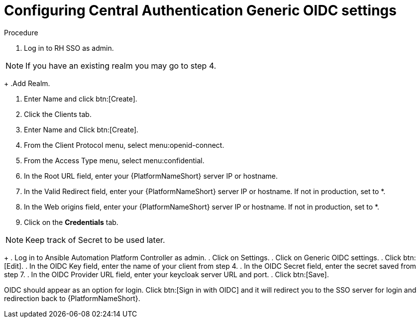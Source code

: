 [id="configure-central-auth-generic-oidc-settings"]

= Configuring Central Authentication Generic OIDC settings

.Procedure

. Log in to RH SSO as admin.

NOTE: If you have an existing realm you may go to step 4.
+
.Add Realm.

. Enter Name and click btn:[Create].

. Click the Clients tab.

. Enter Name and Click btn:[Create].

. From the Client Protocol menu, select menu:openid-connect.
. From the Access Type menu, select menu:confidential.

. In the Root URL field, enter your {PlatformNameShort} server IP or hostname.

. In the Valid Redirect field, enter your {PlatformNameShort} server IP or hostname. If not in production, set to *.

. In the Web origins field, enter your {PlatformNameShort} server IP or hostname. If not in production, set to *.

. Click on the *Credentials* tab.

NOTE: Keep track of Secret to be used later.
+
. Log in to Ansible Automation Platform Controller as admin.
. Click on Settings.
. Click on Generic OIDC settings.
. Click btn:[Edit].
. In the OIDC Key field, enter the name of your client from step 4.
. In the OIDC Secret field, enter the secret saved from step 7.
. In the OIDC Provider URL field, enter your keycloak server URL and port.
. Click btn:[Save].

OIDC should appear as an option for login. Click btn:[Sign in with OIDC] and it will redirect you to the SSO server for login and redirection back to {PlatformNameShort}. 
